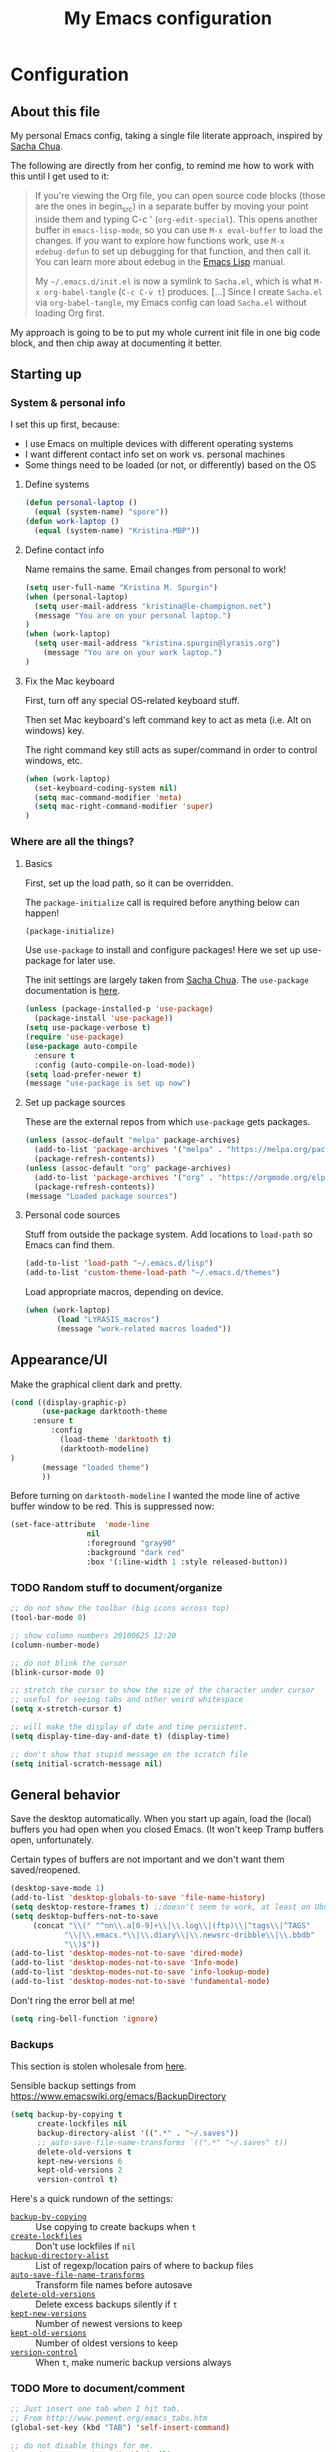 #+Title: My Emacs configuration
#+OPTIONS: toc:4 h:4 
#+STARTUP: overview
#+PROPERTY: header-args:emacs-lisp   :tangle "~/.emacs.d/init.el"

* Configuration
** About this file

My personal Emacs config, taking a single file literate approach, inspired by [[https://raw.githubusercontent.com/sachac/.emacs.d/gh-pages/Sacha.org][Sacha Chua]].

The following are directly from her config, to remind me how to work with this until I get used to it: 

#+BEGIN_QUOTE
If you're viewing the Org file, you can open source code blocks (those
are the ones in begin_src) in a separate buffer by moving your point
inside them and typing C-c ' (=org-edit-special=). This opens another
buffer in =emacs-lisp-mode=, so you can use =M-x eval-buffer= to load
the changes. If you want to explore how functions work, use =M-x
edebug-defun= to set up debugging for that function, and then call it.
You can learn more about edebug in the [[http://www.gnu.org/software/emacs/manual/html_node/elisp/Edebug.html][Emacs Lisp]] manual.

My =~/.emacs.d/init.el= is now a symlink to =Sacha.el=, which is what
=M-x org-babel-tangle= (=C-c C-v t=) produces. [...] Since I create =Sacha.el= via =org-babel-tangle=, my Emacs
config can load =Sacha.el= without loading Org first.
#+END_QUOTE

My approach is going to be to put my whole current init file in one big code block, and then chip away at documenting it better. 

** Starting up
*** System & personal info

I set this up first, because: 

 - I use Emacs on multiple devices with different operating systems
 - I want different contact info set on work vs. personal machines
 - Some things need to be loaded (or not, or differently) based on the OS

**** Define systems

#+BEGIN_SRC emacs-lisp
(defun personal-laptop ()
  (equal (system-name) "spore"))
(defun work-laptop ()
  (equal (system-name) "Kristina-MBP"))
#+END_SRC

**** Define contact info

Name remains the same. Email changes from personal to work!

#+BEGIN_SRC emacs-lisp
(setq user-full-name "Kristina M. Spurgin")
(when (personal-laptop)
  (setq user-mail-address "kristina@le-champignon.net")
  (message "You are on your personal laptop.")
)
(when (work-laptop)
  (setq user-mail-address "kristina.spurgin@lyrasis.org")
    (message "You are on your work laptop.")
)
#+END_SRC

**** Fix the Mac keyboard 

First, turn off any special OS-related keyboard stuff.

Then set Mac keyboard's left command key to act as meta (i.e. Alt on windows) key.

The right command key still acts as super/command in order to control windows, etc.

#+BEGIN_SRC emacs-lisp
(when (work-laptop)
  (set-keyboard-coding-system nil)
  (setq mac-command-modifier 'meta)
  (setq mac-right-command-modifier 'super)
)
#+END_SRC
*** Where are all the things? 
**** Basics
 First, set up the load path, so it can be overridden. 

 The =package-initialize= call is required before anything below can happen!

 #+BEGIN_SRC emacs-lisp
 (package-initialize)
 #+END_SRC

Use =use-package= to install and configure packages! Here we set up use-package for later use. 

The init settings are largely taken from [[http://pages.sachachua.com/.emacs.d/Sacha.html][Sacha Chua]]. The =use-package= documentation is [[https://github.com/jwiegley/use-package][here]].

#+BEGIN_SRC emacs-lisp
(unless (package-installed-p 'use-package)
  (package-install 'use-package))
(setq use-package-verbose t)
(require 'use-package)
(use-package auto-compile
  :ensure t
  :config (auto-compile-on-load-mode))
(setq load-prefer-newer t)
(message "use-package is set up now")
#+END_SRC
**** Set up package sources

These are the external repos from which =use-package= gets packages. 

#+BEGIN_SRC emacs-lisp 
(unless (assoc-default "melpa" package-archives)
  (add-to-list 'package-archives '("melpa" . "https://melpa.org/packages/") t)
  (package-refresh-contents))
(unless (assoc-default "org" package-archives)
  (add-to-list 'package-archives '("org" . "https://orgmode.org/elpa/") t)
  (package-refresh-contents))
(message "Loaded package sources")
#+END_SRC
**** Personal code sources
Stuff from outside the package system. Add locations to =load-path= so Emacs can find them.

#+BEGIN_SRC emacs-lisp
(add-to-list 'load-path "~/.emacs.d/lisp")
(add-to-list 'custom-theme-load-path "~/.emacs.d/themes")
#+END_SRC

Load appropriate macros, depending on device.

#+BEGIN_SRC emacs-lisp
(when (work-laptop)
       (load "LYRASIS_macros")
       (message "work-related macros loaded"))
#+END_SRC
** Appearance/UI

Make the graphical client dark and pretty. 

#+BEGIN_SRC emacs-lisp
(cond ((display-graphic-p)
       (use-package darktooth-theme
	 :ensure t
         :config
           (load-theme 'darktooth t)
           (darktooth-modeline)
)
       (message "loaded theme")
       ))
#+END_SRC

Before turning on =darktooth-modeline= I wanted the mode line of active buffer window to be red. This is suppressed now:

#+BEGIN_SRC emacs-lisp :tangle no
(set-face-attribute  'mode-line
                 nil 
                 :foreground "gray90"
                 :background "dark red" 
                 :box '(:line-width 1 :style released-button))
#+END_SRC

*** TODO Random stuff to document/organize

 #+BEGIN_SRC emacs-lisp
 ;; do not show the toolbar (big icons across top)
 (tool-bar-mode 0)

 ;; show column numbers 20100625 12:20
 (column-number-mode)

 ;; do not blink the cursor
 (blink-cursor-mode 0)

 ;; stretch the cursor to show the size of the character under cursor
 ;; useful for seeing tabs and other weird whitespace
 (setq x-stretch-cursor t)

 ;; will make the display of date and time persistent.
 (setq display-time-day-and-date t) (display-time)

 ;; don't show that stupid message on the scratch file
 (setq initial-scratch-message nil)
 #+END_SRC
** General behavior

Save the desktop automatically. When you start up again, load the (local) buffers you had open when you closed Emacs. (It won't keep Tramp buffers open, unfortunately.

Certain types of buffers are not important and we don't want them saved/reopened.

#+BEGIN_SRC emacs-lisp
(desktop-save-mode 1)
(add-to-list 'desktop-globals-to-save 'file-name-history)
(setq desktop-restore-frames t) ;;doesn't seem to work, at least on Ubuntu.
(setq desktop-buffers-not-to-save
     (concat "\\(" "^nn\\.a[0-9]+\\|\\.log\\|(ftp)\\|^tags\\|^TAGS"
	        "\\|\\.emacs.*\\|\\.diary\\|\\.newsrc-dribble\\|\\.bbdb"
	        "\\)$"))
(add-to-list 'desktop-modes-not-to-save 'dired-mode)
(add-to-list 'desktop-modes-not-to-save 'Info-mode)
(add-to-list 'desktop-modes-not-to-save 'info-lookup-mode)
(add-to-list 'desktop-modes-not-to-save 'fundamental-mode)
#+END_SRC

Don't ring the error bell at me!

#+BEGIN_SRC emacs-lisp
(setq ring-bell-function 'ignore)
#+END_SRC
*** Backups

    This section is stolen wholesale from [[https://github.com/bnbeckwith/bnb-emacs/tree/6072f959b7015baa2b21854017b655890392dee6][here]].

   Sensible backup settings from [[https://www.emacswiki.org/emacs/BackupDirectory]]

   #+BEGIN_SRC emacs-lisp
     (setq backup-by-copying t
           create-lockfiles nil
           backup-directory-alist '((".*" . "~/.saves"))
           ;; auto-save-file-name-transforms `((".*" "~/.saves" t))
           delete-old-versions t
           kept-new-versions 6
           kept-old-versions 2
           version-control t)
   #+END_SRC

   Here's a quick rundown of the settings:

   - [[elisp:(describe-variable%20'backup-by-copying)][~backup-by-copying~]] :: Use copying to create backups when ~t~
   - [[elisp:(describe-variable 'create-lockfile)][~create-lockfiles~]] :: Don't use lockfiles if ~nil~
   - [[elisp:(describe-variable%20'backup-directory-alist)][~backup-directory-alist~]] :: List of regexp/location pairs of where to backup files
   - [[elisp:(describe-variable%20'auto-save-file-name-transforms)][~auto-save-file-name-transforms~]] :: Transform file names before autosave
   - [[elisp:(describe-variable%20'delete-old-versions)][~delete-old-versions~]] :: Delete excess backups silently if ~t~
   - [[elisp:(describe-variable%20'kept-new-versions)][~kept-new-versions~]] :: Number of newest versions to keep
   - [[elisp:(describe-variable%20'kept-old-versions)][~kept-old-versions~]] :: Number of oldest versions to keep
   - [[elisp:(describe-variable%20'version-control)][~version-control~]] :: When ~t~, make numeric backup versions always
*** TODO More to document/comment

#+BEGIN_SRC emacs-lisp
;; Just insert one tab when I hit tab.
;; From http://www.pement.org/emacs_tabs.htm
(global-set-key (kbd "TAB") 'self-insert-command)

;; do not disable things for me.
(put 'downcase-region 'disabled nil)
(put 'upcase-region 'disabled nil)
(put 'narrow-to-region 'disabled nil)

;; will allow you to type just "y" instead of "yes" when you exit.
(fset 'yes-or-no-p 'y-or-n-p)

;; will disallow creation of new lines when you press the "arrow-down-key" at end of the buffer.
(setq next-line-add-newlines nil)

;; scratch should be in text mode
;; 2014-03-13 - http://emacsworld.blogspot.com/2008/06/changing-default-mode-of-scratch-buffer.html
(setq initial-major-mode 'text-mode)

; Move line or region up or down with M-up/down arrow
(use-package move-text
  :ensure t
  :config
   (move-text-default-bindings))

;; make emacs automatically notice any changes made to files on disk
;; especially useful for making reftex notice changes to bibtex files
;; http://josephhall.org/nqb2/index.php/2009/04/11/reftex-1
;; Fri May 22 19:32:12 EDT 2009
(global-auto-revert-mode t)

;;; auto-create non-existing directories to save files
;;; http://atomized.org/2008/12/emacs-create-directory-before-saving/
;;; Sun Dec 14 00:04:46 EST 2008
(add-hook 'before-save-hook
          '(lambda ()
             (or (file-exists-p (file-name-directory buffer-file-name))
                 (make-directory (file-name-directory buffer-file-name) t))))

;; Allows traversing the mark ring without hitting C-u C-SPC all the time.
;; Found at http://endlessparentheses.com/faster-pop-to-mark-command.html
(setq set-mark-command-repeat-pop t)

;; Make file and buffer name completion case insensitive
;; From http://endlessparentheses.com/improving-emacs-file-name-completion.html
(setq read-file-name-completion-ignore-case t)
(setq read-buffer-completion-ignore-case t)
#+END_SRC

** Coding
*** General

#+BEGIN_SRC emacs-lisp
(setq blink-matching-paren nil)
(show-paren-mode t)
(setq show-paren-delay 0)
(setq show-paren-style 'expression)

;; automatically turn on sytax highlighting
(global-font-lock-mode 1)

;; never put tabs in my code
(setq-default indent-tabs-mode nil)
#+END_SRC
**** TODO Better comment/document
*** Perl

=cperl-mode= is an enhanced Perl mode.

#+BEGIN_SRC emacs-lisp
(use-package cperl-mode
  :mode "\\.p[lm]\\'"
  :interpreter "perl"
  :config (load "cperl-setup"))
#+END_SRC
*** Ruby

Use enhanced ruby mode. 

I've customized the color of the double/single quote string delimiters because the default was hard to see on a dark background.

#+BEGIN_SRC emacs-lisp
(use-package enh-ruby-mode
  :ensure t
  :mode "\\.rb\\'"
  :interpreter "ruby"
  :custom-face
  (enh-ruby-string-delimiter-face ((t (:foreground "wheat1"))))
  )
#+END_SRC
*** PHP

[[https://www.drupal.org/docs/develop/standards/coding-standards][Drupal coding standards]] prefer a 2-space indent.
#+BEGIN_SRC emacs-lisp
(setq c-basic-offset 2)
#+END_SRC
** Data
*** XML

The following enables folding of XML

From: https://emacs.stackexchange.com/questions/2884/the-old-how-to-fold-xml-question

#+BEGIN_SRC emacs-lisp
(require 'hideshow)
(require 'sgml-mode)
(require 'nxml-mode)
(add-to-list 'hs-special-modes-alist
             '(nxml-mode
               "<!--\\|<[^/>]*[^/]>"
               "-->\\|</[^/>]*[^/]>"

               "<!--"
               sgml-skip-tag-forward
               nil))
(add-hook 'nxml-mode-hook 'hs-minor-mode)
(define-key nxml-mode-map (kbd "C-c h") 'hs-toggle-hiding)

#+END_SRC
*** YAML

#+BEGIN_SRC emacs-lisp
(use-package yaml-mode
  :ensure t
  :mode (("\\.yml\\'" . yaml-mode)
	 ("\\.yaml\\'" . yaml-mode))
  )
#+END_SRC
** Org-mode

Everything would be worse than it is if there were no =org-mode=. Use it, USE IT, *USE IT*.

#+BEGIN_SRC emacs-lisp
(use-package org
  :ensure t
  :custom-face
  (org-headline-done ((t (:foreground "gray50"))))
)
#+END_SRC

C-a moves to beginning of heading (after asterisks and todo states, etc). C-e moves to end of heading (before tags). ([[https://emacs.stackexchange.com/questions/26287/move-to-the-beginning-of-a-heading-smartly-in-org-mode][src]])

#+BEGIN_SRC emacs-lisp
(setq org-special-ctrl-a/e t)
#+END_SRC

*** Agenda
 Setup agenda files and refile targets.

 #+BEGIN_SRC emacs-lisp
 (when (work-laptop)
 (setq org-agenda-files
       (delq nil
             (mapcar (lambda (x) (and (file-exists-p x) x))
                     '(
                       "~/org/cspace.org"
                       "~/org/diary.org"
                       "~/org/islandora.org"
                       "~/org/meetings.org"
                       "~/org/migrations.org"
		       "~/org/notes.org"
                       "~/org/work.org"
 )))))
 #+END_SRC
*** Clocking time
#+BEGIN_SRC emacs-lisp
(setq org-clock-into-drawer t)
;; Change tasks to INPROGRESS when clocking in
;; (setq org-clock-in-switch-to-state "INPROGRESS")
;; Clock out when moving task to a done state
;; (setq org-clock-out-when-done t)

(setq org-clock-idle-time 5)
;; Sometimes I change tasks I'm clocking quickly - this removes clocked tasks with 0:00 duration
(setq org-clock-out-remove-zero-time-clocks t)
(setq org-log-note-clock-out nil)
(setq org-duration-format 'h:mm)
#+END_SRC
*** Filing/refiling
Use all of my agenda files as refile targets: 

#+BEGIN_SRC emacs-lisp
(setq org-refile-targets '((org-agenda-files :maxlevel . 3)))
#+END_SRC

 From https://blog.aaronbieber.com/2017/03/19/organizing-notes-with-refile.html:

 #+BEGIN_QUOTE
 We configure org-refile-use-outline-path to tell Org to include the destination file as an element in the path to a heading, and to use the full paths as completion targets rather than just the heading text itself.

 What this results in is a targets listing containing forward-slash-delimited filenames and headings, as though they were paths on disk. Because the filename also appears by itself, you can select that to refile to the top level of the file.
 #+END_QUOTE

 #+BEGIN_SRC emacs-lisp
 (setq org-refile-use-outline-path 'file)
 #+END_SRC

 From https://blog.aaronbieber.com/2017/03/19/organizing-notes-with-refile.html:

 #+BEGIN_QUOTE
 ...The default behavior for Refile is to allow you to do a step-by-step completion of this path, but if you’re using Helm, Helm is overriding the completing read to make it into a narrowing list (that we have all come to love).

 So what you need to do is tell Org that you don’t want to complete in steps; you want Org to generate all of the possible completions and present them at once. Helm then lets you narrow to the one you want.
 #+END_QUOTE

 #+BEGIN_SRC emacs-lisp
 (setq org-outline-path-complete-in-steps nil)
 #+END_SRC

 From https://blog.aaronbieber.com/2017/03/19/organizing-notes-with-refile.html:

 #+BEGIN_QUOTE
 Occasionally you may want to refile something into another file or heading and place it beneath a new parent that you create on-the-fly. If you do not set up this configuration, you will not be able to create new parents during refile, so I recommend setting it up.
 #+END_QUOTE

 #+BEGIN_SRC emacs-lisp
 (setq org-refile-allow-creating-parent-nodes 'confirm)
 #+END_SRC
*** Todos

The codes after the state keywords are documented [[https://orgmode.org/manual/Tracking-TODO-state-changes.html#Tracking-TODO-state-changes][here]].

 - ! = timestamp
 - @ = record note

The sequences representing action items are the ones starting with TODO and ASK. These are separate because they feel different to me and I want to require having to record a note when an ASK becomes ANSWERED.

MTG is so I can clock time in meetings. 

ONGOING is so I can clock time in non-meeting activities that aren't tasks or projects, like email/communication and meta-work.

#+BEGIN_SRC emacs-lisp
(setq org-todo-keywords
      '((sequence "TODO(t!)" "INPROGRESS(p!)" "DELEGATED(a@/!)" "WAITING(w@/!)" "|" "DONE(d!)" )
	(sequence "|" "CANCELED(c@)" )
        (sequence "ASK(s!)" "|" "ANSWERED(n@/!)" )
        (sequence "MTG(m)" "|" )
        (sequence "ONGOING(o)" "|" )))
#+END_SRC
*** Visuals

This ensures the whole headline is styled according to =org-headline-done=.

#+BEGIN_SRC 
(setq org-fontify-done-headline t)
#+END_SRC


*** TODO A bunch of random =org-mode= settings to organize and document at some point
    :LOGBOOK:
    - State "TODO"       from              [2019-10-29 Tue 22:57]
    :END:

#+BEGIN_SRC emacs-lisp
;;############################################################################
;; org-mode
;;############################################################################
(global-set-key "\C-cl" 'org-store-link)
(global-set-key "\C-cc" 'org-capture)
(global-set-key "\C-ca" 'org-agenda)
(global-set-key "\C-cb" 'org-iswitchb)


;; from http://orgmode.org/manual/Tracking-TODO-state-changes.html

(setq org-agenda-show-all-dates t)
(setq org-agenda-skip-deadline-if-done t)
(setq org-agenda-skip-scheduled-if-done t)
(setq org-deadline-warning-days 0)
(setq org-use-property-inheritance (quote ("COLLECTION" "VENDOR")))
(setq org-enforce-todo-dependencies t)
(setq org-enforce-todo-checkbox-dependencies t)

(setq org-log-into-drawer t)
;; Save clock data and state changes and notes in the LOGBOOK drawer

(setq org-startup-indented nil)
(setq org-hide-leading-stars nil)


(add-hook 'org-mode-hook
          (lambda ()
            (visual-line-mode t))
          t)

;; prevents accidentally editing hidden text when the point is inside a folded region
(setq org-catch-invisible-edits 'error)

(setq org-cycle-include-plain-lists t)

; insert blank lines before headings but not new list items
(setf org-blank-before-new-entry '((heading . nil) (plain-list-item . auto)))

; The following setting creates a unique task ID for the heading in the PROPERTY drawer when I use C-c l. This allows me to move the task around arbitrarily in my org files and the link to it still works.
; From http://doc.norang.ca/org-mode.html

(setq org-id-link-to-org-use-id 'create-if-interactive-and-no-custom-id)
#+END_SRC

** Productivity
*** Abbrevs

Abbrevs are documented [[https://www.gnu.org/software/emacs/manual/html_node/emacs/Abbrevs.html][in the Emacs manual]]. I still have not figured out the best way to use them, and invariably they become annoying.

#+BEGIN_SRC emacs-lisp :tangle no
;; turn on abbrev mode globally
(setq-default abbrev-mode t)
(load "my_abbrevs")
;; stop asking whether to save newly added abbrev when quitting emacs
(setq save-abbrevs nil)

#+END_SRC
*** Buffer management

I always have waaaay too many things open. Ibuffer helps me navigate between them and keep track of them (and save, close, etc them in bulk quickly!)

I got my start configuring =ibuffer= with [[http://martinowen.net/blog/2010/02/03/tips-for-emacs-ibuffer.html][this blog post]].

=ibuffer= is so useful that there's no need for the old static buffer list. 

=ibuffer-auto-mode= will automagically keep the =ibuffer= list updated. 

#+BEGIN_SRC emacs-lisp
(use-package ibuffer
:bind ("C-x C-b" . ibuffer)
)
#+END_SRC

I set up my default filter groups:

#+BEGIN_SRC emacs-lisp
(setq ibuffer-saved-filter-groups
    '(("filters"
      ("magit" (name .".*magit"))
      (".emacs.d" (filename . ".emacs.d"))
      ("cs-converter" (filename . "code/converter_tool"))
      ("cs-data-config" (filename . "code/cspace_data_config"))
      ("migration: UNO" (filename . "opt/migrations/uno"))
      ("migration: VCU" (or
                (filename . "opt/migrations/vcu")
                (filename . "data/vcu")))
      ("cdmtools" (filename . "code/cdmtools"))
      ("islandora-data-tools" (or
                (filename . "code/islandora-data-tools")
                (filename . "code/idtu")))
      ("mdmm" (filename . "code/mdmm/"))
      ("omeka-data-tools" (filename . "code/omeka-data-tools"))
      ("migration-misc" (filename . "code/mm/"))
       ("tracking work" (mode . org-mode))
      ("meta" (or
                (basename . "diary.org")
                (basename . "meetings.org")
                (basename . "time.org")
                (basename . "work.org")))
)))
#+END_SRC

Then load the filter groups automagically with a hook. 

#+BEGIN_SRC emacs-lisp
(add-hook 'ibuffer-mode-hook
	  '(lambda ()
	     (ibuffer-switch-to-saved-filter-groups "filters")))
#+END_SRC

Keep =ibuffer= updated automagically, with filter groups applied. 

#+BEGIN_SRC emacs-lisp
(add-hook 'ibuffer-mode-hook
	  '(lambda ()
	     (ibuffer-auto-mode 1)
	     (ibuffer-switch-to-saved-filter-groups "filters")))
#+END_SRC

Killing unmodified buffers is not a thing we need to be prompted about. You will still be prompted if you try to kill a modified buffer.

#+BEGIN_SRC emacs-lisp
(setq ibuffer-expert t)
#+END_SRC

Nor do we want to see empty filter groups. No visual clutter! 

#+BEGIN_SRC emacs-lisp
(setq ibuffer-show-empty-filter-groups nil)
#+END_SRC

*** Counsel

=counsel= is a collection of =ivy= enhanced versions of common Emacs commands.

#+BEGIN_SRC emacs-lisp
(use-package counsel
    :ensure t
    :bind (("M-x" . counsel-M-x))
)
#+END_SRC
*** Ivy

=ivy= is a generic completion framework in the minibuffer. Replaces built-in =ido= functionality.

[[https://oremacs.com/swiper/][Ivy manual]]

I'm trying this out, as of <2019-10-22 Tue>

Setting =ivy-intial-inputs-alist= to nil turns off the default behavior of starting filters with =^=.
#+BEGIN_SRC emacs-lisp
(use-package ivy
  :ensure t
  :diminish ivy-mode
  :config
  (ivy-mode t)
  (setq ivy-initial-inputs-alist nil)
)
#+END_SRC

The following allows you to select entered text with C-p/C-n:

#+BEGIN_SRC emacs-lisp
(setq ivy-use-selectable-prompt t)
#+END_SRC

[[https://github.com/abo-abo/swiper/wiki][Ivy/Swiper wiki]] hosts "cool code snippets that you can use once you’re experienced with Elisp and ivy."
*** Other
#+BEGIN_SRC emacs-lisp
(use-package visual-regexp-steroids
  :ensure t
  :ensure visual-regexp
  :bind (("C-c r" . vr/replace)
	 ("C-c q" . vr/query-replace)
	 ("C-M-R" . vr/isearch-backward)
	 ("C-M-S" . vr/isearch-forward))
  )

(use-package yasnippet
  :ensure t
  :config (yas-global-mode 1)
  )
#+END_SRC
**** TODO comment/organize this better
*** Projectile
#+BEGIN_QUOTE
Projectile is a project interaction library for Emacs. Its goal is to provide a nice set of features operating on a project level without introducing external dependencies (when feasible). --[[https://projectile.readthedocs.io/en/latest/][Projectile docs]]
#+END_QUOTE

#+BEGIN_SRC emacs-lisp
(use-package projectile
  :ensure t
  :config
  (define-key projectile-mode-map (kbd "s-p") 'projectile-command-map)
  (define-key projectile-mode-map (kbd "C-c p") 'projectile-command-map)
  (projectile-mode +1)
  (setq projectile-completion-system 'ivy))
#+END_SRC
**** TODO Read up on Projectile and configure
     :LOGBOOK:
     - State "TODO"       from              [2019-10-22 Tue 22:27]
     :END:
https://projectile.readthedocs.io/en/latest/usage/
*** Swiper

The quotes are from [[https://truthseekers.io/lessons/how-to-use-ivy-swiper-counsel-in-emacs-for-noobs/][here]].

#+BEGIN_QUOTE
Swiper helps you search through emacs, and shows you text around the matching terms. It turns out Ivy is actually required for Swiper to work. If you install Swiper, Ivy gets installed as a dependency.
#+END_QUOTE

#+BEGIN_SRC emacs-lisp
(use-package swiper
  :ensure t
  :bind (("C-s" . swiper)))
#+END_SRC

#+BEGIN_QUOTE
Now, you can search through Emacs using Swiper. When you run =C-s= the swiper search will be used instead of isearch. When you search you can use the same regular expression Ivy has to find a specific result you’re looking for.
#+END_QUOTE

[[https://github.com/abo-abo/swiper/wiki][Ivy/Swiper wiki]] hosts "cool code snippets that you can use once you’re experienced with Elisp and ivy."
** Publishing
*** AsciiDoc
When I can't write in/publish from =org-mode=, AsciiDoc is my text markup language of choice. In some ways I even prefer it to =org-mode=! (Admonition blocks, ToCs rendered in github, includes!). [[https://asciidoctor.org/docs/what-is-asciidoc/][More on why it is great...]]

[[https://asciidoctor.org/docs/asciidoc-writers-guide/][In-depth writer's guide]] -- [[https://asciidoctor.org/docs/asciidoc-syntax-quick-reference/][Quick reference]]

#+BEGIN_SRC emacs-lisp
(use-package adoc-mode
  :ensure t
  :mode (("\\.adoc\\'" . adoc-mode))
  )
#+END_SRC
*** HTML
Required for =org-mode= HTML export:

#+BEGIN_SRC emacs-lisp
(use-package htmlize
  :ensure t
)
#+END_SRC
*** LaTeX

Currently I only am using this at work.

#+BEGIN_SRC emacs-lisp
(when (work-laptop)
       (setenv "PATH" (concat (getenv "PATH") ":/usr/local/texlive/2019/bin/x86_64-darwin"))
	(add-to-list'exec-path "/usr/local/texlive/2019/bin/x86_64-darwin"))
#+END_SRC
*** Markdown

For editing Markdown text. 

#+BEGIN_SRC emacs-lisp
(use-package markdown-mode
  :ensure t
  :commands (markdown-mode gfm-mode)
  :mode (("README\\.md\\'" . gfm-mode)
         ("\\.md\\'" . markdown-mode)
         ("\\.markdown\\'" . markdown-mode))
  :init (setq markdown-command "multimarkdown"))
#+END_SRC
*** Org-mode export

=auto-org-md= is a simple package that exports a markdown file automatically when you save an org file. [[https://github.com/jamcha-aa/auto-org-md][github]]

#+BEGIN_SRC emacs-lisp
(use-package auto-org-md
  :ensure t
)
#+END_SRC
** Version control

Try =magit= again. Manual is [[https://magit.vc/manual/magit/index.html#Top][here]].

#+BEGIN_SRC emacs-lisp
(use-package magit
  :ensure t
  :bind (("C-x g" . magit-status)))
#+END_SRC

This is supposed to be neat: it will let you step back in time through your changes. But I don't want to mess with it until I'm used to =magit=.

#+BEGIN_SRC emacs-lisp :tangle no
(use-package git-timemachine
  :ensure t
  :bind (("s-g" . git-timemachine)))
#+END_SRC
** Writing

Sentences end with ONE space (from http://pages.sachachua.com/.emacs.d/Sacha.html)

#+BEGIN_SRC emacs-lisp
(setq sentence-end-double-space nil)
#+END_SRC


** Big Config Blob

#+BEGIN_SRC emacs-lisp

;;;~~~~~~~~~~~~~~~~~~~~~~~~~~~~~~~~~~~~~~~~~~~~~~~~~~~~~~
;;; tramp
;;;~~~~~~~~~~~~~~~~~~~~~~~~~~~~~~~~~~~~~~~~~~~~~~~~~~~~~~
(require 'tramp)
(cond ((string-equal system-type 'gnu/linux)
       (setq tramp-default-method "ssh"))
      ((string-equal system-type 'darwin)
       (setq tramp-default-method "ssh"))
      ((string-equal system-name 'windows-nt)
       (setq tramp-default-method "plink")))

;;;~~~~~~~~~~~~~~~~~~~~~~~~~~~~~~~~~~~~~~~~~~~~~~~~~~~~~~
;;; dired stuff
;;;~~~~~~~~~~~~~~~~~~~~~~~~~~~~~~~~~~~~~~~~~~~~~~~~~~~~~~
;; do not open a bajillion buffers to navigate file system
(require 'dired-single)

(defun my-dired-init ()
  "Bunch of stuff to run for dired, either immediately or when it's
   loaded."
  ;; <add other stuff here>
  (define-key dired-mode-map [return] 'joc-dired-single-buffer)
  (define-key dired-mode-map [mouse-1] 'joc-dired-single-buffer-mouse)
  (define-key dired-mode-map "^"
   (function
    (lambda nil (interactive) (joc-dired-single-buffer "..")))))

;; if dired's already loaded, then the keymap will be bound
(if (boundp 'dired-mode-map)
   ;; we're good to go; just add our bindings
   (my-dired-init)
  ;; it's not loaded yet, so add our bindings to the load-hook
  (add-hook 'dired-load-hook 'my-dired-init))

;; human readable file sizes
;; from http://pragmaticemacs.com/emacs/dired-human-readable-sizes-and-sort-by-size/
(setq dired-listing-switches "-Alh")

;;;-=-=-=-=-=-=-=-=-=-=-=-=-=-=-=-=-=-=-=-=-=-=-=-=-=-=-
;;; MISCELLANEOUS TOOLS
;;;-=-=-=-=-=-=-=-=-=-=-=-=-=-=-=-=-=-=-=-=-=-=-=-=-=-=-


;; -=-=-=-=-=-=-=-=-=-=-=-=-=-=-=-=-=-=-=-=-=
;; copy full path of buffer
;; Added 20150916 from:
;;  http://stackoverflow.com/questions/3669511/the-function-to-show-current-files-full-path-in-mini-buffer
;; -=-=-=-=-=-=-=-=-=-=-=-=-=-=-=-=-=-=-=-=-=
(defun show-file-name ()
  "Show the full path file name in the minibuffer."
  (interactive)
  (message (buffer-file-name))
  (kill-new (file-truename buffer-file-name))
)
(global-set-key "\C-cz" 'show-file-name)

;; -=-=-=-=-=-=-=-=-=-=-=-=-=-=-=-=-=-=-=-=-=
;; delete duplicate/repeated buffer lines
;; sort lines before using since lines have to be one after the other
;; 20091206 01:16 commented out because not working right
;; -=-=-=-=-=-=-=-=-=-=-=-=-=-=-=-=-=-=-=-=-=
  (defun uniquify-all-lines-region (start end)
    "Find duplicate lines in region START to END keeping first occurrence."
    (interactive "*r")
    (save-excursion
      (let ((end (copy-marker end)))
        (while
            (progn
              (goto-char start)
              (re-search-forward "^\\(.*\\)\n\\(\\(.*\n\\)*\\)\\1\n" end t))
          (replace-match "\\1\n\\2")))))

  (defun uniquify-all-lines-buffer ()
    "Delete duplicate lines in buffer and keep first occurrence."
    (interactive "*")
    (uniquify-region-lines (point-min) (point-max)))

  (defun uniquify-region-lines (beg end)
    "Remove duplicate adjacent lines in region."
    (interactive "*r")
    (save-excursion
      (goto-char beg)
      (while (re-search-forward "^\\(.*\n\\)\\1+" end t)
        (replace-match "\\1"))))

  (defun uniquify-buffer-lines ()
    "Remove duplicate adjacent lines in the current buffer."
    (interactive)
    (uniquify-region-lines (point-min) (point-max)))

;; -=-=-=-=-=-=-=-=-=-=-=-=-=-=-=-=-=-=-=-=-=
;; do an incremental search on a regexp and hide lines that match the regexp.
;; -=-=-=-=-=-=-=-=-=-=-=-=-=-=-=-=-=-=-=-=-=
(require 'hide-lines)
(require 'hidesearch)
;; (global-set-key (kbd "C-c C-s") 'hidesearch)
;; (global-set-key (kbd "C-c C-a") 'show-all-invisible)

;; (custom-set-variables
;;  ;; custom-set-variables was added by Custom.
;;  ;; If you edit it by hand, you could mess it up, so be careful.
;;  ;; Your init file should contain only one such instance.
;;  ;; If there is more than one, they won't work right.
;;  '(ansi-color-names-vector
;;    ["#3C3836" "#FB4934" "#84BB26" "#FABD2F" "#83A598" "#D3869B" "#3FD7E5" "#EBDBB2"])
;;  '(custom-safe-themes
;;    (quote
;;     ("c1709b576b0bdf885e380f8f787c2063ea3fb55be6c92400d4361014430b4efa" "272e45b301d3a8ffaad475191f9a406361e70b1fb60acb42354184cf290e04f5" default)))
;;  '(package-selected-packages
;;    (quote
;;     (visual-regexp-steroids yasnippet markdown-mode flymd yaml-mode auto-org-md use-package php-mode org move-text darktooth-theme auto-compile)))
;;  '(pos-tip-background-color "#36473A")
;;  '(pos-tip-foreground-color "#FFFFC8"))
;; (custom-set-faces
;;  ;; custom-set-faces was added by Custom.
;;  ;; If you edit it by hand, you could mess it up, so be careful.
;;  ;; Your init file should contain only one such instance.
;;  ;; If there is more than one, they won't work right.
;;  '(default ((t (:family "Courier New" :foundry "outline" :slant normal :weight bold :height 98 :size 13 :width normal)))))
(custom-set-variables
 ;; custom-set-variables was added by Custom.
 ;; If you edit it by hand, you could mess it up, so be careful.
 ;; Your init file should contain only one such instance.
 ;; If there is more than one, they won't work right.
 '(package-selected-packages
   (quote
    (yaml-mode nxml-mode enh-ruby-mode yafolding adoc-mode php-mode yasnippet visual-regexp-steroids use-package move-text markdown-mode darktooth-theme auto-org-md auto-compile))))

#+END_SRC
* Other good configs
** https://jamiecollinson.com/blog/my-emacs-config/

Ivy, Swiper, Counsel, Projectile, Org

NyanCat buffer progress

Magit and other git stuff
** https://github.com/mwfogleman/.emacs.d/blob/master/michael.org
** https://writequit.org/org/
#+BEGIN_QUOTE
This file takes a page out of the book of Hardcore Freestyle Emacs, in which a single org-file can be tangled to create all the necessary dotfiles required for my everyday computer usage. 
#+END_QUOTE
* Things to look up
I don't remember what these things are or what they do... 

#+BEGIN_SRC emacs-lisp
; everytime bookmark is changed, automatically save it
; from http://ergoemacs.org/emacs/bookmark.html
(setq bookmark-save-flag 1)
#+END_SRC
* Improvements
** TODO don't change todo state when clocking into =MTG=
   :LOGBOOK:
   - State "TODO"       from              [2019-10-31 Thu 13:09]
   :END:

I also like the idea of clocking out when setting mark to =WAITING=

See: https://sachachua.com/blog/2007/12/clocking-time-with-emacs-org/
